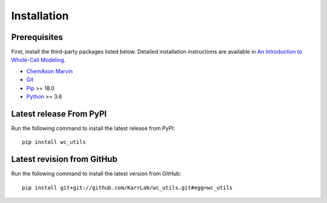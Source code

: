 Installation
============

Prerequisites
--------------------------

First, install the third-party packages listed below. Detailed installation instructions are available in `An Introduction to Whole-Cell Modeling <http://docs.karrlab.org/intro_to_wc_modeling/master/0.0.1/installation.html>`_.

* `ChemAxon Marvin <https://chemaxon.com/products/marvin>`_
* `Git <https://git-scm.com/>`_
* `Pip <https://pip.pypa.io>`_ >= 18.0
* `Python <https://www.python.org>`_ >= 3.6

Latest release From PyPI
---------------------------
Run the following command to install the latest release from PyPI::

    pip install wc_utils

Latest revision from GitHub
---------------------------
Run the following command to install the latest version from GitHub::

    pip install git+git://github.com/KarrLab/wc_utils.git#egg=wc_utils
